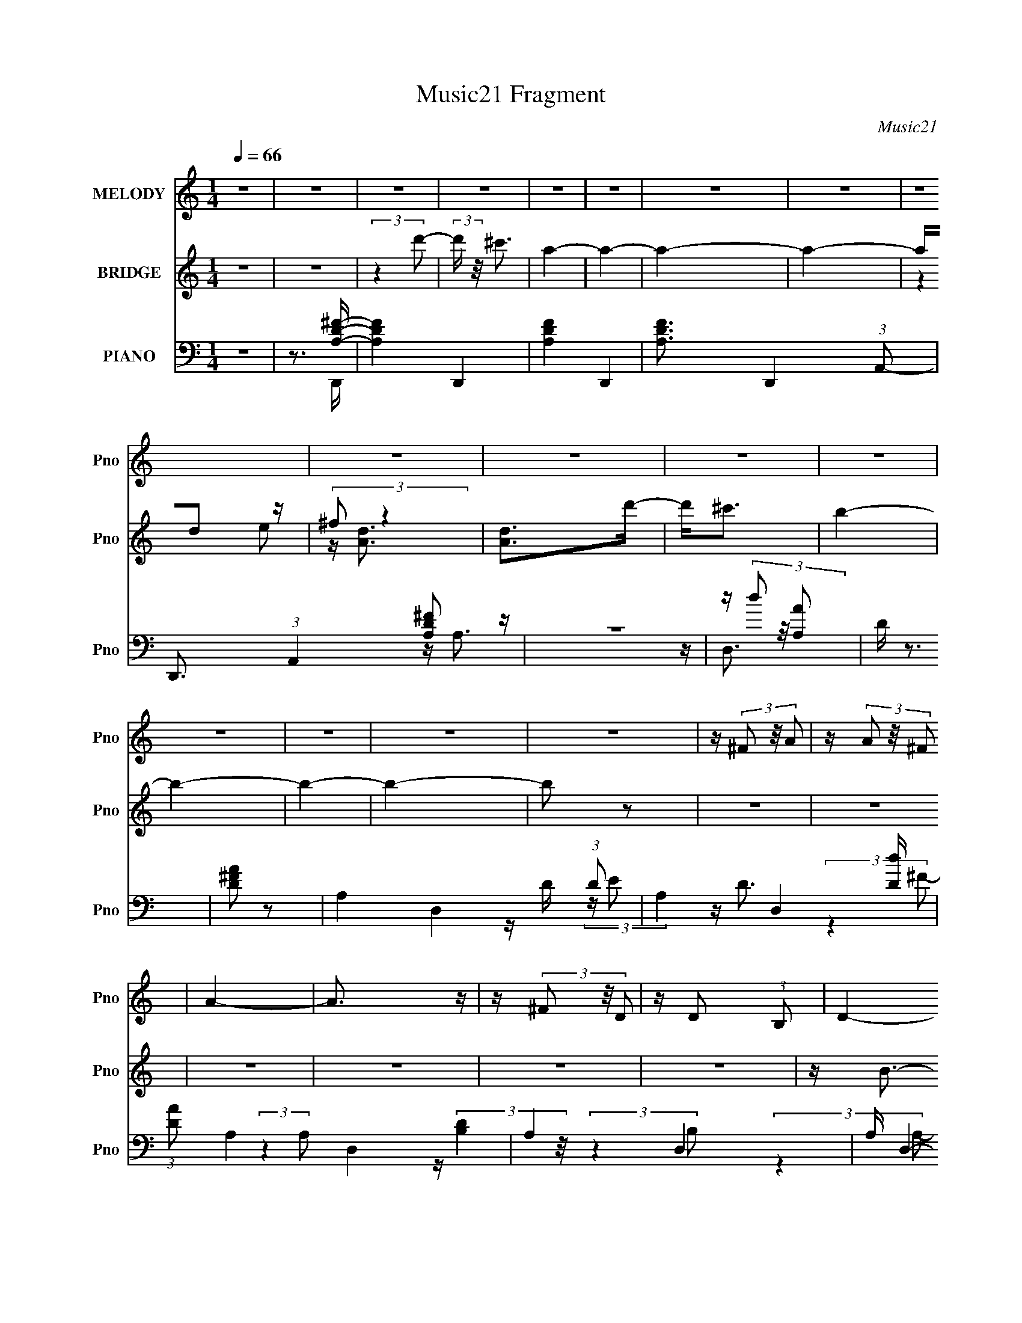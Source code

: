 X:1
T:Music21 Fragment
C:Music21
%%score 1 ( 2 3 ) ( 4 5 6 7 )
L:1/16
Q:1/4=66
M:1/4
I:linebreak $
K:none
V:1 treble nm="MELODY" snm="Pno"
L:1/8
V:2 treble nm="BRIDGE" snm="Pno"
V:3 treble 
L:1/4
V:4 bass nm="PIANO" snm="Pno"
V:5 bass 
V:6 bass 
L:1/4
V:7 bass 
L:1/4
V:1
 z2 | z2 | z2 | z2 | z2 | z2 | z2 | z2 | z2 | z2 | z2 | z2 | z2 | z2 | z2 | z2 | z2 | %17
 z/ (3^F z/4 A | z/ (3A z/4 ^F | A2- | A3/2 z/ | z/ (3^F z/4 D | z/ D (3:2:1B, | D2- | D2 | %25
 z/ ^F (3:2:1A | z/ B z/ | A2- | A3/2 z/ | z/ E (3:2:1^F | z/ (3A z/4 ^F | E2- | E3/2 z/ | %33
 z/ (3^F z/4 D | z/ D (3:2:1B, | ^F2- | (3F z A, | B,/(3^F z/4 D | z/ D (3:2:1B, | ^F2- | F z | %41
 z/ ^F (3:2:1E | E/ z/ D/ z/ | B,/ ^F (3:2:1E | E z | z/ (3A, z/4 A | A/(3E z/4 ^F | D2- | D2 | %49
 z/ (3^F z/4 A | z/ (3A z/4 ^F | A2- | A3/2 z/ | ^F/(3F z/4 D | z/ D (3:2:1B, | D2- | D2 | %57
 z/ ^F (3:2:1A | z/ B z/ | A2- | A3/2 z/ | (3:2:1^F E (3:2:1F | z/ (3A z/4 ^F | E2- | E3/2 z/ | %65
 z/ (3^F z/4 D | z/ D (3:2:1B, | ^F2- | (3F z A, | B,/(3^F z/4 D | z/ D (3:2:1B, | ^F2- | F z | %73
 z/ ^F (3:2:1E | E/ z/ D/ z/ | B,/ ^F (3:2:1E | E z | z/ (3A, z/4 A | A/(3E z/4 ^F | D2- | D2 | %81
 z[Q:1/4=65] z |[Q:1/4=64] z2 |[Q:1/4=63] z2 | %84
[Q:1/4=62] z/[Q:1/4=62] (3:2:2z/4[Q:1/4=61] z/ (3:2:4z/[Q:1/4=60] z/4[Q:1/4=59] z/ z/4 | %85
[Q:1/4=57] z/ (3d z/4 d |[Q:1/4=66] z/ (3^F z/4 A- | A2- | (6:5:1A z/ (3:2:1^F | E/(3D z/4 D- | %90
 (3:2:2D/ z/4 B (3:2:1A- | A2- | (6:5:2A z2 | z/ (3B z/4 B | z/ B (3:2:1D- | D2- | %96
 (3:2:2D/ z (3:2:2z/ B, | D/(3A z/4 ^F- | (3F/ z/4 ^F (3:2:2z/4 E- | E2- | E2 | z/ (3d z/4 d | %102
 z/ (3^F z/4 A- | A2- | (6:5:1A z/ (3:2:1^F | E/(3D z/4 D- | (3:2:2D/ z/4 B (3:2:1A- | A2- | %108
 (6:5:2A z2 | z/ ^F (3:2:1D | (3:2:2D2 B, | B,/ ^F (3:2:1E | E3/2 z/ | z/ A,/ A,/ (3:2:1A | %114
[Q:1/4=65] A/E/^F | D2- |[Q:1/4=66] D2- | D/ z3/2 | z2 | z2 | z2 | z2 | z2 | z2 | z2 | z2 | z2 | %127
 z2 | z2 | z2 | z2 | z2 | z2 | z2 | z2 | z2 | z2 | z2 | z2 | z2 | z2 | z2 | z2 | z2 | z2 | z2 | %146
 z2 | z2 | z2 | z/ (3^F z/4 A | z/ (3A z/4 ^F | A2- | A3/2 z/ | ^F/(3F z/4 D | z/ D (3:2:1B, | %155
 D2- | D2 | z/ ^F (3:2:1A | z/ B z/ | A2- | A3/2 z/ | (3:2:1^F E (3:2:1F | z/ (3A z/4 ^F | E2- | %164
 E3/2 z/ | z/ (3^F z/4 D | z/ D (3:2:1B, | ^F2- | (3F z A, | B,/(3^F z/4 D | z/ D (3:2:1B, | ^F2- | %172
 F z | z/ ^F (3:2:1E | E/ z/ D/ z/ | B,/ ^F (3:2:1E | E z | z/ (3A, z/4 A | A/(3E z/4 ^F | D2- | %180
 D2 | z/ (3d z/4 d | z/ (3^F z/4 A- | A2- | (6:5:1A z/ (3:2:1^F | E/(3D z/4 D- | %186
 (3:2:2D/ z/4 B (3:2:1A- | A2- | (6:5:2A z2 | z/ (3B z/4 B | z/ B (3:2:1D- | D2- | %192
 (3:2:2D/ z (3:2:2z/ B, | D/(3A z/4 ^F- | (3F/ z/4 ^F (3:2:2z/4 E- | E2- | E2 | z/ (3d z/4 d | %198
 z/ (3^F z/4 A- | A2- | (6:5:1A z/ (3:2:1^F | E/(3D z/4 D- | (3:2:2D/ z/4 B (3:2:1A- | A2- | %204
 (6:5:2A z2 | z/ ^F (3:2:1D | (3:2:2D2 B, | B,/ ^F (3:2:1E | E3/2 z/ | z/ A,/ A,/ (3:2:1A | %210
 A/E/^F | D2- | D2- | D/(3d z/4 d | z/ (3^F z/4 A- | A2- | (6:5:1A z/ (3:2:1^F | E/(3D z/4 D- | %218
 (3:2:2D/ z/4 B (3:2:1A- | A2- | (6:5:2A z2 | z/ (3B z/4 B | z/ B (3:2:1D- | D2- | %224
 (3:2:2D/ z (3:2:2z/ B, | D/(3A z/4 ^F- | (3F/ z/4 ^F (3:2:2z/4 E- | E2- | E2 | z/ (3d z/4 d | %230
 z/ (3^F z/4 A- | A2- | (6:5:1A z/ (3:2:1^F | E/(3D z/4 D- | (3:2:2D/ z/4 B (3:2:1A- | A2- | %236
 (6:5:2A z2 | z/ ^F (3:2:1D | (3:2:2D2 B, | B,/ ^F (3:2:1E | E3/2 z/ | z/ A,/ A,/ (3:2:1A | %242
 A/E/^F- | F<D- | D2- | D2- | D2 |] %247
V:2
 z4 | z4 | (3:2:2z4 d'2- | (3:2:2d' z/ ^c'3 | a4- | a4- | a4- | a4- | ad2 z | (3:2:2^f2 z4 | %10
 [Ad]2>d'2- | d'2<^c'2 | b4- | b4- | b4- | b4- | b2 z2 | z4 | z4 | z4 | z4 | z4 | z4 | z B3- | %24
 B2<d2- | d2<[BG]2- | [BG]4 | z4 | z [^cA]3- | [cA] z3 | z4 | z ^C2 z | %32
 (3:2:1[A,A]2 (3:2:2A7/2 z/ | (3:2:2A, z/ ^F3- | F4 | z4 | z ^F2 z | (3:2:2D2 z4 | F4- | F4- | %40
 F ^F2 z | D2<^F2- | F4 | z E3- | E4 | z [A,E]3- | (12:7:2[A,E]4 z/ (3:2:1D2 | E2<D2- | D4- | %49
 D (6:5:2z2 A2- | (6:5:1A2 ^f3- | f2 (3A z A- (3:2:1A- | (3:2:1[A^c-]2 ^c8/3- | %53
 c2 (6:5:2A2 z (3:2:1B2- | (6:5:1[Bd-]2 d7/3- | d (3:2:2B z2 (3:2:1A2- | (3:2:1[Ad-]2 d8/3- | %57
 d (3:2:2A z2 (3:2:1G2- | (3:2:1[Gd-]2 d8/3- | d (3:2:2G z2 (3:2:1^F2- | (3:2:1[Fd-]2 d8/3- | %61
 d (3:2:1F E3- | E B3 | z E z E | (3^F2 z2 F2- | (3:2:1F x/3 B2 z | (3:2:1[fb]2 b5/3 z | %67
 (24:23:1[d'_B]8 | (3:2:1d2 ^f3- | f B2 z | (3:2:1[fb]2 b5/3 z | (24:23:1[d'^F]8 | (3:2:1B2 d3 | %73
 z (3:2:2A4 z/ | F4- A3- | (3:2:1F A [EG]3- | [EG]2 z2 | z A3- | (12:7:2A4 z/ (3:2:1B2- | %79
 (3:2:2B z/ d3- | (12:11:2d4 [Ee]2 | [^F^f][Gg]2[Q:1/4=65] z |[Q:1/4=64] z [Aa]3- | %83
[Q:1/4=63] [Aa]2<[Bb]2- |[Q:1/4=62] [Bb]2<[Q:1/4=62][^c^c']2-[Q:1/4=61][Q:1/4=60][Q:1/4=59] | %85
[Q:1/4=57] [cc'][dd']2 z |[Q:1/4=66] (3:2:1[FfBb]2 [Bb]5/3 z | [Aa]4- | (3:2:1[Aa] x/3 [dd']2 z | %89
 (3:2:1[ee']2 [^f^f']3- | [ff']3 (3:2:1[ee']2- | [ee']4- | [ee']4- | (3:2:1[ee']2 [dd']3- | %94
 [dd']4- | (12:7:2[dd']4 z/ (3:2:1[^F^f]2- | (3:2:1[FfBb]2 [Bb]5/3 z | [ff']4 | z [ee']2 z | %99
 (3:2:1[dd']2 [Aa]3- | [Aa]4- | [Aa] [dd']2 z | (3:2:1[FfBb]2 [Bb]5/3 z | [Aa]4- | %104
 (3:2:1[Aa] x/3 [dd']2 z | (3:2:1[ee']2 [^f^f']3- | [ff']3 (3:2:1[ee']2- | [ee']4- | [ee']4- | %109
 (3:2:1[ee']2 [dd']3- | [dd']4- | (12:7:2[dd']4 z/ (3:2:1[^f^f']2- | (3:2:1[ff'dd']2 [dd']5/3 z | %113
 (3:2:2[Bb] z/ [Aa]3- |[Q:1/4=65] [Aa]4 | z d'3- |[Q:1/4=66] d'4 E3- | [Ed]3 (3:2:1F4 | %118
 (3:2:1[cB]2 B5/3 z | A4- | (6:5:1A2 z (3:2:1E2 | ^FG2 z | (3:2:1[FE]2 E5/3 z | D4- | %124
 D4 (3:2:1A2- | (3:2:1A2 [GB]3- | [GB]2<[Bd]2- | [Bd]2<[^FA]2- | [FA]4 (3:2:1E2 | ^F2<G2 | B3 z | %131
 (3:2:2F z/ [EA]3- | [EA]4- | [EA] [^FB]2 z | (3:2:1[Bf] x/3 [^fb]2 z | [bf']4- | %136
 (3:2:2[bf'] z2 z2 | z [^FB]2 z | (3:2:1[Bf] x/3 [^fb]2 z | [bf']4- | (3:2:2[bf'] z2 (3:2:2z e2 | %141
 ^f2<g2 | b4- | b2<d2 | e4 | z [gg']2 z | (3:2:2[^f^f']4 [dd']2 | z [ee']3- | [ee']4- | %149
 [ee'] (6:5:2z2 A2- | (6:5:1A2 ^f3- | f2 (3A z A- (3:2:1A- | (3:2:1[A^c-]2 ^c8/3- | %153
 c2 (6:5:2A2 z (3:2:1B2- | (6:5:1[Bd-]2 d7/3- | d (3:2:2B z2 (3:2:1A2- | (3:2:1[Ad-]2 d8/3- | %157
 d (3:2:2A z2 (3:2:1G2- | (3:2:1[Gd-]2 d8/3- | d (3:2:2G z2 (3:2:1^F2- | (3:2:1[Fd-]2 d8/3- | %161
 d (3:2:1F E3- | E B3 | z (3E2 z/ E2 | (3^F2 z2 F2- | (3:2:1F x/3 B2 z | (3:2:1[fb]2 b5/3 z | %167
 (24:23:1[d'_B]8 | (3:2:1d2 ^f3- | f B2 z | (3:2:1[fb]2 b5/3 z | d'4- ^F2 A- | (12:11:1d'4 A3 d3 | %173
 z (3:2:2A4 z/ | F4- A3- | (3:2:1F A [EG]3- | [EG]2 z2 | z A3- | (12:7:2A4 z/ (3:2:1B2- | %179
 (3:2:2B z/ d3- | (12:11:2[da]4 e2 | (3:2:1[d'd]2 d5/3 z | (3:2:1[FfBb]2 [Bb]5/3 z | [Aa]4- | %184
 (3:2:1[Aa] x/3 [dd']2 z | (3:2:1[ee']2 [^f^f']3- | [ff']3 (3:2:1[ee']2- | [ee']4- | [ee']4- | %189
 (3:2:1[ee']2 [dd']3- | [dd']4- | (12:7:2[dd']4 z/ (3:2:1[^F^f]2- | (3:2:1[FfBb]2 [Bb]5/3 z | %193
 [ff']4 | z [ee']2 z | (3:2:1[dd']2 [Aa]3- | [Aa]4- | [Aa] [dd']2 z | (3:2:1[FfBb]2 [Bb]5/3 z | %199
 [Aa]4- | (3:2:1[Aa] x/3 [dd']2 z | (3:2:1[ee']2 [^f^f']3- | [ff']3 (3:2:1[ee']2- | [ee']4- | %204
 [ee']4- | (3:2:1[ee']2 [dd']3- | [dd']4- | (12:7:2[dd']4 z/ (3:2:1[^f^f']2- | %208
 (3:2:1[ff'dd']2 [dd']5/3 z | (3:2:2[Bb] z/ [Aa]3- | [Aa]4 | z d'3- | [d'e']4 (3:2:1a2 | %213
 (3:2:1a' x/3 [dd']2 z | (3:2:1[FfBb]2 [Bb]5/3 z | [Aa]4- | (3:2:1[Aa] x/3 [dd']2 z | %217
 (3:2:1[ee']2 [^f^f']3- | [ff']3 (3:2:1[ee']2- | [ee']4- | [ee']4- | (3:2:1[ee']2 [dd']3- | %222
 [dd']4- | (12:7:2[dd']4 z/ (3:2:1[^F^f]2- | (3:2:1[FfBb]2 [Bb]5/3 z | [ff']4 | z [ee']2 z | %227
 (3:2:1[dd']2 [Aa]3- | [Aa]4- | [Aa] [dd']2 z | (3:2:1[FfBb]2 [Bb]5/3 z | [Aa]4- | %232
 (3:2:1[Aa] x/3 [dd']2 z | (3:2:1[ee']2 [^f^f']3- | [ff']3 (3:2:1[ee']2- | [ee']4- | [ee']4- | %237
 (3:2:1[ee']2 [dd']3- | [dd']4- | (12:7:2[dd']4 z/ (3:2:1[^f^f']2- | (3:2:1[ff'dd']2 [dd']5/3 z | %241
 (3:2:2[Bb] z/ [Aa]3- | [Aa]4 | z d'3- | d'4 | z4 | z4 | z4 | [ad']3 z | (3:2:2[c'a] z/ [a^f]3 | %250
 [gd]2>[^fB]2- | [fB]4- | [fB]4- | [fB]4- | [fB]3 z | z [da]3- | [da]4- | [da]4- | [da]2 z2 |] %259
V:3
 x | x | x | x | x | x | x | x | (3:2:2z e/ | z/4 [Ad]3/4- | x | x | x | x | x | x | x | x | x | %19
 x | x | x | x | x | x | x | x | x | x | x | x | (3:2:2z A,/- | (3:2:2z A,/- | x | x | x | %36
 (3:2:2z E/ | z/4 ^F3/4- | x | x | (3:2:2z E/ | x | x | x | x | x | x | x | x | x | %50
 (3:2:2z A/- x/6 | x7/6 | (3:2:2z A/- | x17/12 | (3:2:2z B/- | x7/6 | (3:2:2z A/- | x7/6 | %58
 (3:2:2z G/- | x7/6 | (3:2:2z ^F/- | x7/6 | (3:2:2z E/ | x | z/4 A/ z/4 | (3:2:2z ^f/- | %66
 (3:2:2z d'/- | (3:2:2z d/- x11/12 | x13/12 | (3:2:2z ^f/- | (3:2:2z d'/- | (3:2:2z B/- x11/12 | %72
 x13/12 | (3:2:2z ^F/- | x7/4 | x7/6 | x | x | x | x | x5/4 | x | x | x | x | (3:2:2z [^F^f]/- | %86
 (3:2:2z [Aa]/- | x | (3:2:2z [ee']/- | x13/12 | x13/12 | x | x | x13/12 | x | x | %96
 (3:2:2z [^f^f']/- | x | (3:2:2z [dd']/- | x13/12 | x | (3:2:2z [^F^f]/- | (3:2:2z [Aa]/- | x | %104
 (3:2:2z [ee']/- | x13/12 | x13/12 | x | x | x13/12 | x | x | (3:2:2z [Bb]/- | x | x | x | %116
 (3:2:2z ^F/- x3/4 | (3:2:2z ^c/- x5/12 | (3:2:2z A/- | x | x | (3:2:2z ^F/- | (3:2:2z D/- | x | %124
 x4/3 | x13/12 | x | x | x4/3 | x | (3:2:2z ^F/- | x | x | (3:2:2z [B^f]/- | (3:2:2z [b^f']/- | x | %136
 x | (3:2:2z [B^f]/- | (3:2:2z [b^f']/- | x | x | x | x | x | x | x | x | x | x | x | %150
 (3:2:2z A/- x/6 | x7/6 | (3:2:2z A/- | x17/12 | (3:2:2z B/- | x7/6 | (3:2:2z A/- | x7/6 | %158
 (3:2:2z G/- | x7/6 | (3:2:2z ^F/- | x7/6 | (3:2:2z E/ | x | z/4 A/ z/4 | (3:2:2z ^f/- | %166
 (3:2:2z d'/- | (3:2:2z d/- x11/12 | x13/12 | (3:2:2z ^f/- | (3:2:2z d'/- | x7/4 | x29/12 | %173
 (3:2:2z ^F/- | x7/4 | x7/6 | x | x | x | (3:2:2z e/- | (3:2:2z d'/- x/4 | z/4 (3d'/ z/8 [^F^f]/- | %182
 (3:2:2z [Aa]/- | x | (3:2:2z [ee']/- | x13/12 | x13/12 | x | x | x13/12 | x | x | %192
 (3:2:2z [^f^f']/- | x | (3:2:2z [dd']/- | x13/12 | x | (3:2:2z [^F^f]/- | (3:2:2z [Aa]/- | x | %200
 (3:2:2z [ee']/- | x13/12 | x13/12 | x | x | x13/12 | x | x | (3:2:2z [Bb]/- | x | x | %211
 (3:2:2z a/- | (3:2:2z a'/- x/3 | (3:2:2z [^F^f]/- | (3:2:2z [Aa]/- | x | (3:2:2z [ee']/- | %217
 x13/12 | x13/12 | x | x | x13/12 | x | x | (3:2:2z [^f^f']/- | x | (3:2:2z [dd']/- | x13/12 | x | %229
 (3:2:2z [^F^f]/- | (3:2:2z [Aa]/- | x | (3:2:2z [ee']/- | x13/12 | x13/12 | x | x | x13/12 | x | %239
 x | (3:2:2z [Bb]/- | x | x | x | x | x | x | x | (3:2:2z [^c'a]/- | x | x | x | x | x | x | x | %256
 x | x | x |] %259
V:4
 z4 | z3 [A,D^F]- | [A,DF]4- D,,4- | [A,DF]4- D,,4- | [A,DF]3 D,,4- (3:2:1A,,2- | %5
 D,,3 (3:2:1A,,4 [A,^FD]2 z | z4 | z (3d2 z/ [A,A]2 | D z3 | [D^FA]2 z2 | A,4- D,4- (3:2:1D2 | %11
 A,4- D,4- [Dd] | (3:2:1[AD]2 A,4- D,4- | A,4- D,4- | A, D,4- (3:2:1A,2- | D,4- (3:2:1A,4 | %16
 [D,-A,A,-]4 D, | A, (3D,2 z/ A,2- | (3:2:1[A,E]8 D | (12:11:1[F^C,-]4 ^C,/3- | %20
 C,3 (6:5:1A,2 [^CA]2 z | z B,,3- | (12:11:1[B,,D-^F-]4 [D-^F-F,]/3 (24:17:1F,128/17 | %23
 [DFA,,-]4 (3:2:1B,2 | A,,3 (3:2:1A,4 [D^F] z | z G,,3- | G,,2 (3:2:1D,2 [G,B,D] z2 | %27
 z [^F,,^F]3- | [F,,F]2 (6:5:1C,2 A,2 z | z E,,3- | E,,3 (3:2:1B,,4 [B,G]2 z | z A,,3- | %32
 (12:11:1[A,,^C]4 A, (12:11:1E,4 | A B,,3- | (12:11:1[B,,D^F]4 B, (24:17:1F,8 | z _B,,3- | %36
 B,,3 B, F,4- [D^F] | (3:2:1F, x/3 A,,3- | [A,,D^F]3 (3:2:1[F,A,]2 | z G,,3- | %40
 G,,2 (3:2:1D,2 [G,B,D] z2 | z ^F,,3- | F,, (3:2:1C,2 [A,^C^F] z2 | z E,3- | E,[B,EG] z2 | %45
 z A,,3- | (12:7:1[A,,^C]4 [^CA,E]2/3 [A,E]/3 (6:5:1E,2 | (3:2:1[A,D,,-]2 D,,8/3- | %48
 [D,,ED]3 (3:2:2[DA,]3/2 (1:1:1A,/ | z D,3- | (3:2:1[A,D^F]2 (3:2:1[D^FD,-]7/2 D,5/3- D, | %51
 (3:2:1[A,^C,-]2 ^C,8/3- | [C,^C^F]2 [^C^FA,]2 | (3:2:1C, x/3 B,,3- | (12:11:2[B,,B,D]4 F,2 | %55
 z A,,3- | [A,,^C^F]3 (6:5:1E,2 | z G,,3- | (12:7:3[G,,G,B,D]4 [G,B,DD,]2 z/ | z ^F,,3- | %60
 [F,,A,^C^F]2 [A,^C^FC,] (6:5:1C,4/5 x/3 | z E,,3- | [E,,B,EG]2 [B,EGB,,] (3:2:1B,,/ x2/3 | %63
 z A,,3- | (12:11:3[A,,A,A,^CAA,]4 [A,E,]/ E,3/2 | z B,,3- | (12:11:2[B,,B,D^F]4 F,2 | %67
 (3:2:1[F,_B,,-]2 _B,,8/3- | (12:7:3[B,,_B,D^F]4 [_B,D^FF,]2 z/ | (3:2:1[F,A,,-]2 A,,8/3- | %70
 (6:5:1[F,A,D^F]2 (3:2:1[A,D^FA,,-]3 A,,2- A,, | z G,,3- | G,,2 (3:2:4D,2 [G,B,D]2 z/ G,,2 | %73
 z ^F,,3- | F,,2 (6:5:2C,2 [A,^C^F]2 (3:2:2z/ ^F,,- (3:2:1F,, | z E,,3- | E,, [B,EG]2 z | z A,,3- | %78
 [A,,A,^CE]2 [A,^CEE,] (6:5:1E,4/5 x/3 | z D,3- | D, (3[A,D^F]2 z/ A,2 |[Q:1/4=65] D2<D,,2- | %82
[Q:1/4=64] D,, [^FD]2 z |[Q:1/4=63] z [A,D,,D^F]2 z | %84
[Q:1/4=62][Q:1/4=62][Q:1/4=61][Q:1/4=60][Q:1/4=59] (3[A,D]2 z2 [A,D]2- | %85
[Q:1/4=57] (3:2:1[A,D] x/3 D,,3- |[Q:1/4=66] D,, (3[A,D^F]2 z/ A,,2- | A,,4- (6:5:2[A,C]2 E2 | %88
 (3:2:1[A,,A,^CEA]4 [A,^CEA]/3 z | z B,,3- | [B,,B,D^F]2 (3[B,D^FF,]/ (1:1:1[F,A,,-]3/2 A,,- | %91
 A,,4- (3:2:2[A,C]4 E2 | (6:5:1[A,,A,^CEA]2 (3[A,^CEA] z/ A,2 | z G,,3- | %94
 [G,,G,]2 (3[G,D,]/ (1:1:1[D,G,]3/2 G, | z G,,3- | (12:7:2[G,,G,D]4 [D,G,]2 (3:2:1G,/ | B,2<E,,2- | %98
 [E,,E,G,B,]2 (3[E,G,B,B,,]/ (1:1:1[B,,E,]3/2 E, | z A,,3- | (12:11:1[A,,^CA,CAE,]4 E, | z D,,3- | %102
 D,, (3[A,D^F]2 z/ A,,2- | A,,4- (6:5:2[A,C]2 E2 | (3:2:1[A,,A,^CEA]4 [A,^CEA]/3 z | z B,,3- | %106
 [B,,B,D^F]2 (3[B,D^FF,]/ (1:1:1[F,A,,-]3/2 A,,- | A,,4- (3:2:2[A,C]4 E2 | %108
 (6:5:1[A,,A,^CEA]2 (3[A,^CEA] z/ A,2 | z G,,3- | [G,,G,]2 (3[G,D,]/ (1:1:1[D,G,]3/2 G, | z E,,3- | %112
 [E,,B,E]2 (3[B,EB,,]/ (1:1:1[B,,B,]3/2 B, | z A,,3- |[Q:1/4=65] (12:11:2[A,,A,A,^CEAE,]4 E,2 | %115
 z D,3- |[Q:1/4=66] [D,-A,^FE-]4 D, | A, (3:2:1E z3 | z4 | z4 | z4 | z4 | z4 | z4 | z4 | z4 | z4 | %127
 z4 | z4 | z4 | z4 | z4 | z4 | z4 | z4 | z4 | z4 | z4 | z4 | z4 | z4 | z4 | z4 | z4 | z4 | z4 | %146
 z4 | z4 | z4 | z D,3- | (3:2:1[A,D^F]2 (3:2:1[D^FD,-]7/2 D,5/3- D, | (3:2:1[A,^C,-]2 ^C,8/3- | %152
 [C,^C^F]2 [^C^FA,]2 | (3:2:1C, x/3 B,,3- | (12:11:2[B,,B,D]4 F,2 | z A,,3- | %156
 [A,,^C^F]3 (6:5:1E,2 | z G,,3- | (12:7:3[G,,G,B,D]4 [G,B,DD,]2 z/ | z ^F,,3- | %160
 [F,,A,^C^F]2 [A,^C^FC,] (6:5:1C,4/5 x/3 | z E,,3- | [E,,B,EG]2 [B,EGB,,] (3:2:1B,,/ x2/3 | %163
 z A,,3- | (12:11:3[A,,A,A,^CAA,]4 [A,E,]/ E,3/2 | z B,,3- | (12:11:2[B,,B,D^F]4 F,2 | %167
 (3:2:1[F,_B,,-]2 _B,,8/3- | (12:7:3[B,,_B,D^F]4 [_B,D^FF,]2 z/ | (3:2:1[F,A,,-]2 A,,8/3- | %170
 (6:5:1[F,A,D^F]2 (3:2:1[A,D^FA,,-]3 A,,2- A,, | z G,,3- | G,,2 (3:2:4D,2 [G,B,D]2 z/ G,,2 | %173
 z ^F,,3- | F,,2 (6:5:2C,2 [A,^C^F]2 (3:2:2z/ ^F,,- (3:2:1F,, | z E,,3- | E,, [B,EG]2 z | z A,,3- | %178
 [A,,A,^CE]2 [A,^CEE,] (6:5:1E,4/5 x/3 | z D,3- | D, (3[A,D^F]2 z/ A,2 | D2<[D,,D,,]2- | %182
 [D,,D,,] (3[A,D^F]2 z/ A,,2- | A,,4- (6:5:2[A,C]2 E2 | (3:2:1[A,,A,^CEA]4 [A,^CEA]/3 z | z B,,3- | %186
 [B,,B,D^F]2 (3[B,D^FF,]/ (1:1:1[F,A,,-]3/2 A,,- | A,,4- (3:2:2[A,C]4 E2 | %188
 (6:5:1[A,,A,^CEA]2 (3[A,^CEA] z/ A,2 | z G,,3- | [G,,G,]2 (3[G,D,]/ (1:1:1[D,G,]3/2 G, | z G,,3- | %192
 (12:7:2[G,,G,D]4 [D,G,]2 (3:2:1G,/ | B,2<E,,2- | [E,,E,G,B,]2 (3[E,G,B,B,,]/ (1:1:1[B,,E,]3/2 E, | %195
 z A,,3- | (12:11:1[A,,^CA,CAE,]4 E, | z D,,3- | D,, (3[A,D^F]2 z/ A,,2- | A,,4- (6:5:2[A,C]2 E2 | %200
 (3:2:1[A,,A,^CEA]4 [A,^CEA]/3 z | z B,,3- | [B,,B,D^F]2 (3[B,D^FF,]/ (1:1:1[F,A,,-]3/2 A,,- | %203
 A,,4- (3:2:2[A,C]4 E2 | (6:5:1[A,,A,^CEA]2 (3[A,^CEA] z/ A,2 | z G,,3- | %206
 [G,,G,]2 (3[G,D,]/ (1:1:1[D,G,]3/2 G, | z E,,3- | [E,,B,E]2 (3[B,EB,,]/ (1:1:1[B,,B,]3/2 B, | %209
 z A,,3- | (12:11:2[A,,A,A,^CEAE,]4 E,2 | z D,3- | [D,-A,^FE-]4 D, | (3:2:1[EA,] A,/3D,,3- | %214
 D,, (3[A,D^F]2 z/ A,,2- | A,,4- (6:5:2[A,C]2 E2 | (3:2:1[A,,A,^CEA]4 [A,^CEA]/3 z | z B,,3- | %218
 [B,,B,D^F]2 (3[B,D^FF,]/ (1:1:1[F,A,,-]3/2 A,,- | A,,4- (3:2:2[A,C]4 E2 | %220
 (6:5:1[A,,A,^CEA]2 (3[A,^CEA] z/ A,2 | z G,,3- | [G,,G,]2 (3[G,D,]/ (1:1:1[D,G,]3/2 G, | z G,,3- | %224
 (12:7:2[G,,G,D]4 [D,G,]2 (3:2:1G,/ | B,2<E,,2- | [E,,E,G,B,]2 (3[E,G,B,B,,]/ (1:1:1[B,,E,]3/2 E, | %227
 z A,,3- | (12:11:1[A,,^CA,CAE,]4 E, | z D,,3- | D,, (3[A,D^F]2 z/ A,,2- | A,,4- (6:5:2[A,C]2 E2 | %232
 (3:2:1[A,,A,^CEA]4 [A,^CEA]/3 z | z B,,3- | [B,,B,D^F]2 (3[B,D^FF,]/ (1:1:1[F,A,,-]3/2 A,,- | %235
 A,,4- (3:2:2[A,C]4 E2 | (6:5:1[A,,A,^CEA]2 (3[A,^CEA] z/ A,2 | z G,,3- | %238
 [G,,G,]2 (3[G,D,]/ (1:1:1[D,G,]3/2 G, | z E,,3- | [E,,B,E]2 (3[B,EB,,]/ (1:1:1[B,,B,]3/2 B, | %241
 z A,,3- | (12:11:2[A,,A,A,^CEAE,]4 E,2 | [D,^F,A,]2<D,,2- | D,,4- A,,4- (3:2:1A,2 | %245
 D,,4- A,,4- [A,D]2 | D,,2 (3:2:1A,, z2 | [D^FAd]4- | [DFAd]4- D,,4- | [DFAd]4 D,,4- | [D,,A,,]4 | %251
 (3:2:2E z/ [^FD]3- | [FD]4- | [FD]4- | [FD]2 z2 | (3:2:2[D^FD,,]2 A4 | [D,A,-]16 | A,4- F4- | %258
 A,4- F4- | A,3 F4 |] %260
V:5
 x4 | z3 D,,- | x8 | x8 | x25/3 | x26/3 | x4 | x4 | x4 | z A,3- | x28/3 | x9 | x28/3 | x8 | x19/3 | %15
 x20/3 | z D (3:2:2z E2 x | z D3- | (3:2:2z4 ^F2- x7/3 | (3:2:2z4 A,2- | x23/3 | %21
 z (3:2:2[B,D]4 z/ | (3:2:2z4 B,2- x16/3 | (3:2:2z4 A,2- x4/3 | x23/3 | z (3:2:2[G,D]4 z/ | x19/3 | %27
 z ^C3 | x20/3 | z [B,E]3 | x26/3 | z A,3- | z A3- x13/3 | z B,3- | (3:2:2z4 B,2 x19/3 | z _B,3- | %36
 x9 | z (3:2:2[D^F]4 z/ | (3:2:2z4 A,2 x/3 | z [G,B,D]2 z | x19/3 | z [^C^F]3 | x16/3 | %43
 z (3B,2 z/ B,2 | x4 | z [A,E]3- | (3:2:2z4 A,2- x | z (3:2:2D4 z/ | z2 A, z x/3 | %49
 z (3A,2 z/ A,2- | (3:2:2z4 A,2- x7/3 | z [^C^F]2 z | (3:2:2z4 ^C,2- | z [B,D^F]3 | z ^F3 x4/3 | %55
 z [A,^C]3 | (3:2:2z4 A,2 x2/3 | z [G,B,]2 z | (3:2:2z4 G,,2 | z (3:2:2[A,^C]4 z/ | %60
 (3:2:2z4 ^F,,2 | z (3:2:2[B,G]4 z/ | (3:2:2z4 G,,2 | z [A,^CE]2 z | z2 E,2 x | %65
 z (3:2:2[B,D^F]4 z/ | (3:2:2z4 ^F,2- x4/3 | z [_B,D^F]2 z | (3:2:2z4 ^F,2- | z [A,D^F]2 z | %70
 (3:2:2z4 ^F,2 x8/3 | z [G,D]2 z | x19/3 | z (3:2:2[A,^C^F]4 z/ | x20/3 | z (3B,2 z/ B,2 | %76
 (3:2:2z4 B,2 | z (3:2:2[A,^CE]4 z/ | (3:2:2z4 A,,2 | z (3A,2 z/ A,2 | z2 D, z | z [^FD]2 z | %82
 z (3A,2 z/ A,2 | (3:2:2z4 [A,D]2 | ^F4 | z (3A,2 z/ A,2 | (3:2:2z4 [A,^C]2- | x7 | %88
 z2 (3:2:2E,2 z | z [B,D]2 z | (3:2:2z4 [A,^C]2- | x8 | z2 E, z | z [G,B,]2 z | z [B,D]2 z | %95
 z [G,B,D]2 z | z2 D, z | z [E,G,]2 z | z2 B,, z | z (3[A,^C]2 z/ A,2 | (3:2:2z4 A,2 x2/3 | %101
 z (3A,2 z/ A,2 | (3:2:2z4 [A,^C]2- | x7 | z2 (3:2:2E,2 z | z [B,D]2 z | (3:2:2z4 [A,^C]2- | x8 | %108
 z2 E, z | z [G,B,]2 z | z [B,D]2 z | z [B,G]2 z | z G2 z | z (3[A,^CE]2 z/ E,2- | (3:2:2z4 A,2 x | %115
 z (3A,2 z/ A,2 | z2 A, z x | x14/3 | x4 | x4 | x4 | x4 | x4 | x4 | x4 | x4 | x4 | x4 | x4 | x4 | %130
 x4 | x4 | x4 | x4 | x4 | x4 | x4 | x4 | x4 | x4 | x4 | x4 | x4 | x4 | x4 | x4 | x4 | x4 | x4 | %149
 z (3A,2 z/ A,2- | (3:2:2z4 A,2- x7/3 | z [^C^F]2 z | (3:2:2z4 ^C,2- | z [B,D^F]3 | z ^F3 x4/3 | %155
 z [A,^C]3 | (3:2:2z4 A,2 x2/3 | z [G,B,]2 z | (3:2:2z4 G,,2 | z (3:2:2[A,^C]4 z/ | %160
 (3:2:2z4 ^F,,2 | z (3:2:2[B,G]4 z/ | (3:2:2z4 G,,2 | z [A,^CE]2 z | z2 E,2 x | %165
 z (3:2:2[B,D^F]4 z/ | (3:2:2z4 ^F,2- x4/3 | z [_B,D^F]2 z | (3:2:2z4 ^F,2- | z [A,D^F]2 z | %170
 (3:2:2z4 ^F,2 x8/3 | z [G,D]2 z | x19/3 | z (3:2:2[A,^C^F]4 z/ | x20/3 | z (3B,2 z/ B,2 | %176
 (3:2:2z4 B,2 | z (3:2:2[A,^CE]4 z/ | (3:2:2z4 A,,2 | z (3A,2 z/ A,2 | z2 D, z | z (3A,2 z/ A,2 | %182
 (3:2:2z4 [A,^C]2- | x7 | z2 (3:2:2E,2 z | z [B,D]2 z | (3:2:2z4 [A,^C]2- | x8 | z2 E, z | %189
 z [G,B,]2 z | z [B,D]2 z | z [G,B,D]2 z | z2 D, z | z [E,G,]2 z | z2 B,, z | z (3[A,^C]2 z/ A,2 | %196
 (3:2:2z4 A,2 x2/3 | z (3A,2 z/ A,2 | (3:2:2z4 [A,^C]2- | x7 | z2 (3:2:2E,2 z | z [B,D]2 z | %202
 (3:2:2z4 [A,^C]2- | x8 | z2 E, z | z [G,B,]2 z | z [B,D]2 z | z [B,G]2 z | z G2 z | %209
 z (3[A,^CE]2 z/ E,2- | (3:2:2z4 A,2 x | z (3A,2 z/ A,2 | z2 A, z x | z (3A,2 z/ A,2 | %214
 (3:2:2z4 [A,^C]2- | x7 | z2 (3:2:2E,2 z | z [B,D]2 z | (3:2:2z4 [A,^C]2- | x8 | z2 E, z | %221
 z [G,B,]2 z | z [B,D]2 z | z [G,B,D]2 z | z2 D, z | z [E,G,]2 z | z2 B,, z | z (3[A,^C]2 z/ A,2 | %228
 (3:2:2z4 A,2 x2/3 | z (3A,2 z/ A,2 | (3:2:2z4 [A,^C]2- | x7 | z2 (3:2:2E,2 z | z [B,D]2 z | %234
 (3:2:2z4 [A,^C]2- | x8 | z2 E, z | z [G,B,]2 z | z [B,D]2 z | z [B,G]2 z | z G2 z | %241
 z (3[A,^CE]2 z/ E,2- | (3:2:2z4 A,2 x | z (3D2 z/ A,,2- | x28/3 | x10 | x14/3 | D,,4- | x8 | x8 | %250
 (3z2 D2E2- | x4 | x4 | x4 | x4 | z3 D,- | (3z2 E2 z2 x12 | x8 | x8 | x7 |] %260
V:6
 x | x | x2 | x2 | x25/12 | x13/6 | x | x | x | z/4 D,3/4- | x7/3 | x9/4 | x7/3 | x2 | x19/12 | %15
 x5/3 | x5/4 | x | x19/12 | x | x23/12 | (3:2:2z ^F,/- | x7/3 | x4/3 | x23/12 | (3:2:2z D,/- | %26
 x19/12 | (3:2:2z ^C,/- | x5/3 | (3:2:2z B,,/- | x13/6 | z/4 E/ z/4 | (3:2:2z A,/ x13/12 | %33
 z/4 (3:2:2D z/8 | x31/12 | z/4 [D^F]/ z/4 | x9/4 | (3:2:2z [^F,A,]/- | x13/12 | (3:2:2z D,/- | %40
 x19/12 | (3:2:2z ^C,/- | x4/3 | z/4 [EG]/ z/4 | x | (3:2:2z E,/- | x5/4 | (3:2:2z A,/- | x13/12 | %49
 z/4 (3:2:2[D^F] z/8 | x19/12 | (3:2:2z A,/- | x | (3:2:2z ^F,/- | (3:2:2z ^F,/ x/3 | %55
 (3:2:2z E,/- | x7/6 | (3:2:2z D,/- | x | (3:2:2z ^C,/- | x | (3:2:2z B,,/- | x | (3:2:2z E,/- | %64
 x5/4 | (3:2:2z ^F,/- | x4/3 | (3:2:2z ^F,/- | x | (3:2:2z ^F,/- | x5/3 | (3:2:2z D,/- | x19/12 | %73
 (3:2:2z ^C,/- | x5/3 | z/4 E/ z/4 | x | (3:2:2z E,/- | x | z/4 [D^F]/ z/4 | x | x | x | x | x | %85
 z/4 [D^F]/ z/4 | x | x7/4 | (3:2:2z A,/ | (3:2:2z ^F,/- | x | x2 | x | (3:2:2z D,/- | x | %95
 (3:2:2z D,/- | x | (3:2:2z B,,/- | x | z/ E,/- | x7/6 | z/4 [D^F]/ z/4 | x | x7/4 | (3:2:2z A,/ | %105
 (3:2:2z ^F,/- | x | x2 | x | (3:2:2z D,/- | x | (3:2:2z B,,/- | x | x | x5/4 | z/4 (3:2:2D z/8 | %116
 x5/4 | x7/6 | x | x | x | x | x | x | x | x | x | x | x | x | x | x | x | x | x | x | x | x | x | %139
 x | x | x | x | x | x | x | x | x | x | z/4 (3:2:2[D^F] z/8 | x19/12 | (3:2:2z A,/- | x | %153
 (3:2:2z ^F,/- | (3:2:2z ^F,/ x/3 | (3:2:2z E,/- | x7/6 | (3:2:2z D,/- | x | (3:2:2z ^C,/- | x | %161
 (3:2:2z B,,/- | x | (3:2:2z E,/- | x5/4 | (3:2:2z ^F,/- | x4/3 | (3:2:2z ^F,/- | x | %169
 (3:2:2z ^F,/- | x5/3 | (3:2:2z D,/- | x19/12 | (3:2:2z ^C,/- | x5/3 | z/4 E/ z/4 | x | %177
 (3:2:2z E,/- | x | z/4 [D^F]/ z/4 | x | z/4 [D^F]/ z/4 | x | x7/4 | (3:2:2z A,/ | (3:2:2z ^F,/- | %186
 x | x2 | x | (3:2:2z D,/- | x | (3:2:2z D,/- | x | (3:2:2z B,,/- | x | z/ E,/- | x7/6 | %197
 z/4 [D^F]/ z/4 | x | x7/4 | (3:2:2z A,/ | (3:2:2z ^F,/- | x | x2 | x | (3:2:2z D,/- | x | %207
 (3:2:2z B,,/- | x | x | x5/4 | z/4 (3:2:2D z/8 | x5/4 | z/4 [D^F]/ z/4 | x | x7/4 | (3:2:2z A,/ | %217
 (3:2:2z ^F,/- | x | x2 | x | (3:2:2z D,/- | x | (3:2:2z D,/- | x | (3:2:2z B,,/- | x | z/ E,/- | %228
 x7/6 | z/4 [D^F]/ z/4 | x | x7/4 | (3:2:2z A,/ | (3:2:2z ^F,/- | x | x2 | x | (3:2:2z D,/- | x | %239
 (3:2:2z B,,/- | x | x | x5/4 | x | x7/3 | x5/2 | x7/6 | x | x2 | x2 | x | x | x | x | x | x | %256
 z/ ^F/- x3 | x2 | x2 | x7/4 |] %260
V:7
 x | x | x2 | x2 | x25/12 | x13/6 | x | x | x | x | x7/3 | x9/4 | x7/3 | x2 | x19/12 | x5/3 | %16
 x5/4 | x | x19/12 | x | x23/12 | x | x7/3 | x4/3 | x23/12 | x | x19/12 | x | x5/3 | x | x13/6 | %31
 (3:2:2z E,/- | x25/12 | (3:2:2z ^F,/- | x31/12 | (3:2:2z ^F,/- | x9/4 | x | x13/12 | x | x19/12 | %41
 x | x4/3 | x | x | x | x5/4 | x | x13/12 | x | x19/12 | x | x | x | x4/3 | x | x7/6 | x | x | x | %60
 x | x | x | x | x5/4 | x | x4/3 | x | x | x | x5/3 | x | x19/12 | x | x5/3 | x | x | x | x | x | %80
 x | x | x | x | x | x | x | x7/4 | x | x | x | x2 | x | x | x | x | x | x | x | x | x7/6 | x | x | %103
 x7/4 | x | x | x | x2 | x | x | x | x | x | x | x5/4 | x | x5/4 | x7/6 | x | x | x | x | x | x | %124
 x | x | x | x | x | x | x | x | x | x | x | x | x | x | x | x | x | x | x | x | x | x | x | x | %148
 x | x | x19/12 | x | x | x | x4/3 | x | x7/6 | x | x | x | x | x | x | x | x5/4 | x | x4/3 | x | %168
 x | x | x5/3 | x | x19/12 | x | x5/3 | x | x | x | x | x | x | x | x | x7/4 | x | x | x | x2 | x | %189
 x | x | x | x | x | x | x | x7/6 | x | x | x7/4 | x | x | x | x2 | x | x | x | x | x | x | x5/4 | %211
 x | x5/4 | x | x | x7/4 | x | x | x | x2 | x | x | x | x | x | x | x | x | x7/6 | x | x | x7/4 | %232
 x | x | x | x2 | x | x | x | x | x | x | x5/4 | x | x7/3 | x5/2 | x7/6 | x | x2 | x2 | x | x | x | %253
 x | x | x | x4 | x2 | x2 | x7/4 |] %260
